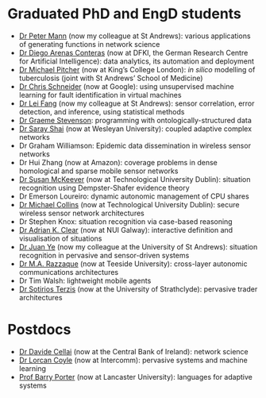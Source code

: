 * Graduated PhD and EngD students

  - [[https://peterstandrews.github.io/][Dr Peter Mann]] (now my colleague at St Andrews): various
    applications of generating functions in network science
  - [[https://www.linkedin.com/in/darenasc/][Dr Diego Arenas Conteras]] (now at DFKI, the German Research Centre
    for Artificial Intelligence): data analytics, its automation and
    deployment
  - [[https://www.kcl.ac.uk/people/michael-pitcher][Dr Michael Pitcher]] (now at King’s College London): /in silico/
    modelling of tuberculosis (joint with St Andrews’ School of
    Medicine)
  - [[https://www.linkedin.com/in/cssec/][Dr Chris Schneider]] (now at Google): using unsupervised machine
    learning for fault identification in virtual machines
  - [[https://www.st-andrews.ac.uk/computer-science/people/lf28][Dr Lei Fang]] (now my colleague at St Andrews): sensor correlation,
    error detection, and inference, using statistical methods
  - [[https://www.linkedin.com/in/graeme-stevenson-683463117/][Dr Graeme Stevenson]]: programming with ontologically-structured
    data
  - [[https://www.wesleyan.edu/academics/faculty/sshai/profile.html][Dr Saray Shai]] (now at Wesleyan University): coupled adaptive
    complex networks
  - Dr Graham Williamson: Epidemic data dissemination in wireless
    sensor networks
  - Dr Hui Zhang (now at Amazon): coverage problems in dense
    homological and sparse mobile sensor networks
  - [[https://susanmckeever.blogspot.com/][Dr Susan McKeever]] (now at Technological University Dublin):
    situation recognition using Dempster-Shafer evidence theory
  - Dr Emerson Loureiro: dynamic autonomic management of CPU shares
  - [[http://www.comp.dit.ie/mcollins/][Dr Michael Collins]] (now at Technological University Dublin):
    secure wireless sensor network architectures
  - Dr Stephen Knox: situation recognition via case-based reasoning
  - [[http://www.adrianclear.com/][Dr Adrian K. Clear]] (now at NUI Galway): interactive definition
    and visualisation of situations
  - [[http://sites.google.com/site/juanyeresearch/][Dr Juan Ye]] (now my colleague at the University of St Andrews):
    situation recognition in pervasive and sensor-driven systems
  - [[https://research.tees.ac.uk/en/persons/mohammad-abdur-razzaque][Dr M.A. Razzaque]] (now at Teeside University): cross-layer
    autonomic communications architectures
  - Dr Tim Walsh: lightweight mobile agents
  - [[http://personal.cis.strath.ac.uk/%7Eterzis/][Dr Sotirios Terzis]] (now at the University of Strathclyde):
    pervasive trader architectures

* Postdocs

  - [[https://www.linkedin.com/in/davidecellai/][Dr Davide Cellai]] (now at the Central Bank of Ireland): network
    science
  - [[http://lorcancoyle.org/][Dr Lorcan Coyle]] (now at Intercomm): pervasive systems and machine
    learning
  - [[https://www.lancaster.ac.uk/scc/about-us/people/barry-porter][Prof Barry Porter]] (now at Lancaster University): languages for
    adaptive systems
